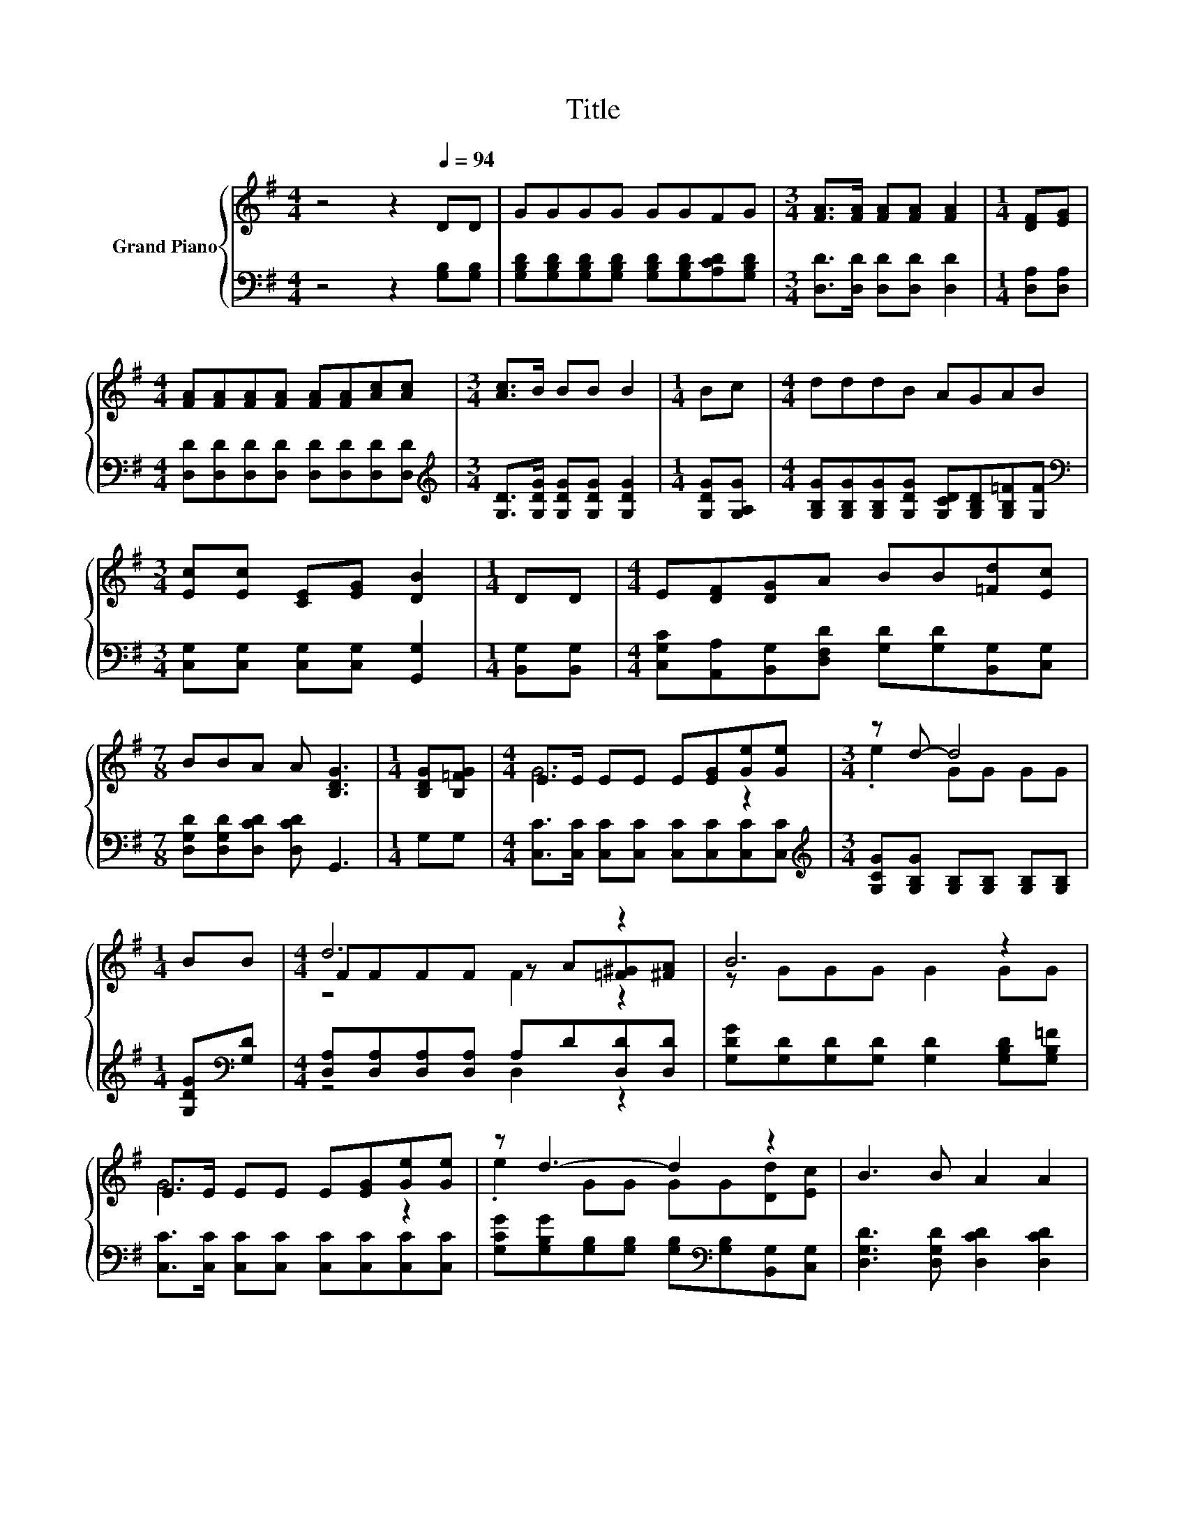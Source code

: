 X:1
T:Title
%%score { ( 1 3 4 ) | ( 2 5 ) }
L:1/8
M:4/4
K:G
V:1 treble nm="Grand Piano"
V:3 treble 
V:4 treble 
V:2 bass 
V:5 bass 
V:1
 z4 z2[Q:1/4=94] DD | GGGG GGFG |[M:3/4] [FA]>[FA] [FA][FA] [FA]2 |[M:1/4] [DF][EG] | %4
[M:4/4] [FA][FA][FA][FA] [FA][FA][Ac][Ac] |[M:3/4] [Ac]>B BB B2 |[M:1/4] Bc |[M:4/4] dddB AGAB | %8
[M:3/4] [Ec][Ec] [CE][EG] [DB]2 |[M:1/4] DD |[M:4/4] E[DF][DG]A BB[=Fd][Ec] | %11
[M:7/8] BBA A [B,DG]3 |[M:1/4] [B,DG][B,=FG] |[M:4/4] E>E EE E[EG][Ge][Ge] |[M:3/4] z d- d4 | %15
[M:1/4] BB |[M:4/4] d6 z2 | B6 z2 | E>E EE E[EG][Ge][Ge] | z d3- d2 z2 | B3 B A2 A2 | %21
[M:3/4] [B,DG]6 |] %22
V:2
 z4 z2 [G,B,][G,B,] | [G,B,D][G,B,D][G,B,D][G,B,D] [G,B,D][G,B,D][A,CD][G,B,D] | %2
[M:3/4] [D,D]>[D,D] [D,D][D,D] [D,D]2 |[M:1/4] [D,A,][D,A,] | %4
[M:4/4] [D,D][D,D][D,D][D,D] [D,D][D,D][D,D][D,D] | %5
[M:3/4][K:treble] [G,D]>[G,DG] [G,DG][G,DG] [G,DG]2 |[M:1/4] [G,DG][G,A,G] | %7
[M:4/4] [G,B,G][G,B,G][G,B,G][G,DG] [G,CD][G,B,D][G,B,=F][G,F] | %8
[M:3/4][K:bass] [C,G,][C,G,] [C,G,][C,G,] [G,,G,]2 |[M:1/4] [B,,G,][B,,G,] | %10
[M:4/4] [C,G,C][A,,A,][B,,G,][D,F,D] [G,D][G,D][B,,G,][C,G,] | %11
[M:7/8] [D,G,D][D,G,D][D,CD] [D,CD] G,,3 |[M:1/4] G,G, | %13
[M:4/4] [C,C]>[C,C] [C,C][C,C] [C,C][C,C][C,C][C,C] | %14
[M:3/4][K:treble] [G,CG][G,B,G] [G,B,][G,B,] [G,B,][G,B,] |[M:1/4] [G,DG][K:bass][G,D] | %16
[M:4/4] [D,A,][D,A,][D,A,][D,A,] A,D[D,D][D,D] | [G,DG][G,D][G,D][G,D] [G,D]2 [G,B,D][G,B,=F] | %18
 [C,C]>[C,C] [C,C][C,C] [C,C][C,C][C,C][C,C] | %19
 [G,CG][G,B,G][G,B,][G,B,] [G,B,][K:bass][G,B,][B,,G,][C,G,] | [D,G,D]3 [D,G,D] [D,CD]2 [D,CD]2 | %21
[M:3/4] G,,6 |] %22
V:3
 x8 | x8 |[M:3/4] x6 |[M:1/4] x2 |[M:4/4] x8 |[M:3/4] x6 |[M:1/4] x2 |[M:4/4] x8 |[M:3/4] x6 | %9
[M:1/4] x2 |[M:4/4] x8 |[M:7/8] x7 |[M:1/4] x2 |[M:4/4] G6 z2 |[M:3/4] .e2 GG GG |[M:1/4] x2 | %16
[M:4/4] FFFF z A[=F^G][^FA] | z GGG G2 GG | G6 z2 | .e2 GG GG[Dd][Ec] | x8 |[M:3/4] x6 |] %22
V:4
 x8 | x8 |[M:3/4] x6 |[M:1/4] x2 |[M:4/4] x8 |[M:3/4] x6 |[M:1/4] x2 |[M:4/4] x8 |[M:3/4] x6 | %9
[M:1/4] x2 |[M:4/4] x8 |[M:7/8] x7 |[M:1/4] x2 |[M:4/4] x8 |[M:3/4] x6 |[M:1/4] x2 | %16
[M:4/4] z4 F2 z2 | x8 | x8 | x8 | x8 |[M:3/4] x6 |] %22
V:5
 x8 | x8 |[M:3/4] x6 |[M:1/4] x2 |[M:4/4] x8 |[M:3/4][K:treble] x6 |[M:1/4] x2 |[M:4/4] x8 | %8
[M:3/4][K:bass] x6 |[M:1/4] x2 |[M:4/4] x8 |[M:7/8] x7 |[M:1/4] x2 |[M:4/4] x8 | %14
[M:3/4][K:treble] x6 |[M:1/4] x[K:bass] x |[M:4/4] z4 D,2 z2 | x8 | x8 | x5[K:bass] x3 | x8 | %21
[M:3/4] x6 |] %22

